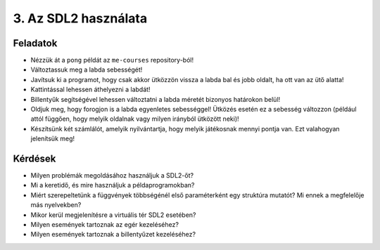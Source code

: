 3. Az SDL2 használata
=====================

Feladatok
---------

* Nézzük át a ``pong`` példát az ``me-courses`` repository-ból!
* Változtassuk meg a labda sebességét!
* Javítsuk ki a programot, hogy csak akkor ütközzön vissza a labda bal és jobb oldalt, ha ott van az ütő alatta!
* Kattintással lehessen áthelyezni a labdát!
* Billentyűk segítségével lehessen változtatni a labda méretét bizonyos határokon belül!
* Oldjuk meg, hogy forogjon is a labda egyenletes sebességgel! Ütközés esetén ez a sebesség változzon (például attól függően, hogy melyik oldalnak vagy milyen irányból ütközött neki)!
* Készítsünk két számlálót, amelyik nyilvántartja, hogy melyik játékosnak mennyi pontja van. Ezt valahogyan jelenítsük meg!


Kérdések
--------

* Milyen problémák megoldásához használjuk a SDL2-őt?
* Mi a keretidő, és mire használjuk a példaprogramokban?
* Miért szerepeltetünk a függvények többségénél első paraméterként egy struktúra mutatót? Mi ennek a megfelelője más nyelvekben?
* Mikor kerül megjelenítésre a virtuális tér SDL2 esetében?
* Milyen események tartoznak az egér kezeléséhez?
* Milyen események tartoznak a billentyűzet kezeléséhez?
